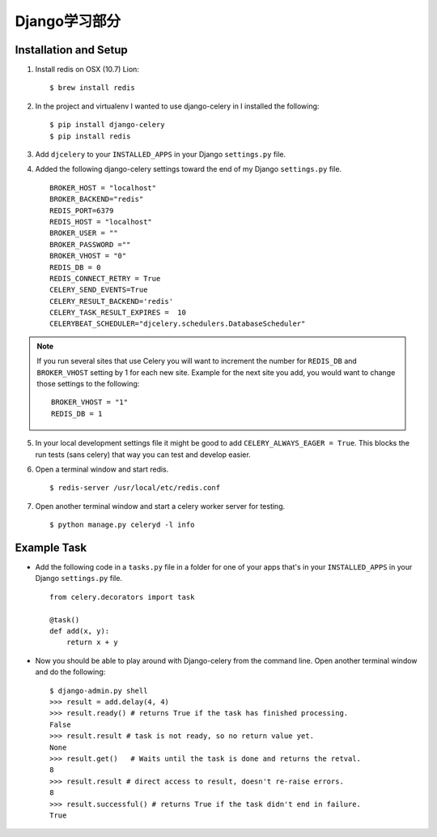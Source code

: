 Django学习部分
=============

Installation and Setup
----------------------

1. Install redis on OSX (10.7) Lion::

        $ brew install redis

2. In the project and virtualenv I wanted to use django-celery in I installed the following::

        $ pip install django-celery
        $ pip install redis

3. Add ``djcelery`` to your ``INSTALLED_APPS`` in your Django ``settings.py`` file.

4. Added the following django-celery settings toward the end of my Django ``settings.py`` file. ::

        BROKER_HOST = "localhost"
        BROKER_BACKEND="redis"
        REDIS_PORT=6379
        REDIS_HOST = "localhost"
        BROKER_USER = ""
        BROKER_PASSWORD =""
        BROKER_VHOST = "0"
        REDIS_DB = 0
        REDIS_CONNECT_RETRY = True
        CELERY_SEND_EVENTS=True
        CELERY_RESULT_BACKEND='redis'
        CELERY_TASK_RESULT_EXPIRES =  10
        CELERYBEAT_SCHEDULER="djcelery.schedulers.DatabaseScheduler"

.. note::

        If you run several sites that use Celery you will want to increment the number for ``REDIS_DB`` and ``BROKER_VHOST`` setting by 1 for each new site. Example for the next site you add, you would want to change those settings to the following::

                BROKER_VHOST = "1"
                REDIS_DB = 1

5. In your local development settings file it might be good to add ``CELERY_ALWAYS_EAGER = True``. This blocks the run tests (sans celery) that way you can test and develop easier.

6. Open a terminal window and start redis. ::

        $ redis-server /usr/local/etc/redis.conf

7. Open another terminal window and start a celery worker server for testing. ::

        $ python manage.py celeryd -l info


Example Task
------------

- Add the following code in a ``tasks.py`` file in a folder for one of your apps that's in your ``INSTALLED_APPS`` in your Django ``settings.py`` file. ::

        from celery.decorators import task

        @task()
        def add(x, y):
            return x + y

- Now you should be able to play around with Django-celery from the command line. Open another terminal window and do the following::

        $ django-admin.py shell
        >>> result = add.delay(4, 4)
        >>> result.ready() # returns True if the task has finished processing.
        False
        >>> result.result # task is not ready, so no return value yet.
        None
        >>> result.get()   # Waits until the task is done and returns the retval.
        8
        >>> result.result # direct access to result, doesn't re-raise errors.
        8
        >>> result.successful() # returns True if the task didn't end in failure.
        True